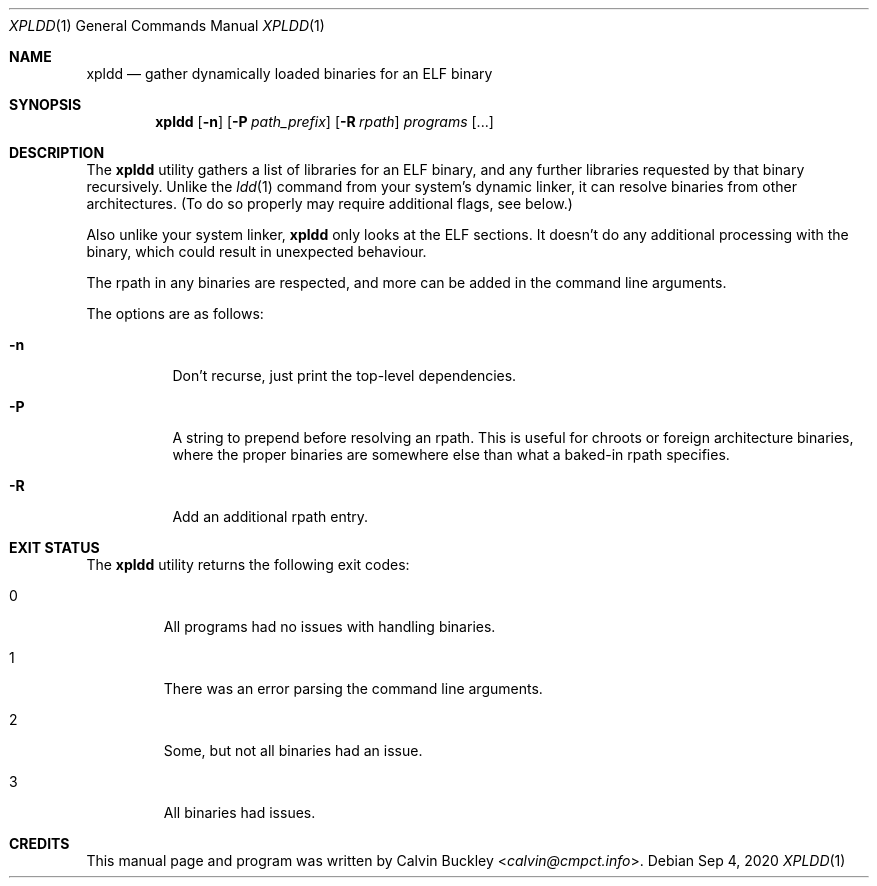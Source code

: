 .Dd Sep 4, 2020
.Dt XPLDD 1
.Os
.Sh NAME
.Nm xpldd
.Nd gather dynamically loaded binaries for an ELF binary
.Sh SYNOPSIS
.Nm
.Op Fl n
.Op Fl P Ar path_prefix
.Op Fl R Ar rpath
.Ar programs
.Op ...
.Sh DESCRIPTION
The
.Nm
utility gathers a list of libraries for an ELF binary, and any further
libraries requested by that binary recursively. Unlike the 
.Xr ldd 1
command from your system's dynamic linker, it can resolve binaries from
other architectures. (To do so properly may require additional flags, see
below.)
.Pp
Also unlike your system linker,
.Nm
only looks at the ELF sections. It doesn't do any additional processing
with the binary, which could result in unexpected behaviour.
.Pp
The rpath in any binaries are respected, and more can be added in the
command line arguments.
.Pp
The options are as follows:
.Bl -tag -width indent
.It Fl n
Don't recurse, just print the top-level dependencies.
.It Fl P
A string to prepend before resolving an rpath. This is useful for chroots
or foreign architecture binaries, where the proper binaries are somewhere
else than what a baked-in rpath specifies.
.It Fl R
Add an additional rpath entry.
.El
.Sh EXIT STATUS
The
.Nm
utility returns the following exit codes:
.Bl -tag -width ident
.It 0
All programs had no issues with handling binaries.
.It 1
There was an error parsing the command line arguments.
.It 2
Some, but not all binaries had an issue.
.It 3
All binaries had issues.
.El
.Sh CREDITS
This manual page and program was written by
.An Calvin Buckley Aq Mt calvin@cmpct.info .
